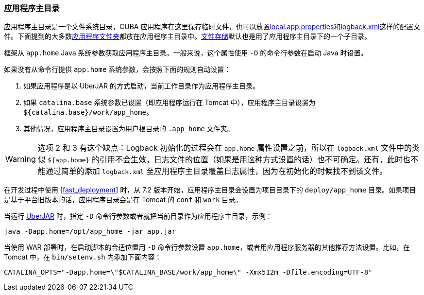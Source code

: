 :sourcesdir: ../../../source

[[app_home]]
=== 应用程序主目录

应用程序主目录是一个文件系统目录，CUBA 应用程序在这里保存临时文件，也可以放置<<app_properties_files,local.app.properties>>和<<logging,logback.xml>>这样的配置文件。下面提到的大多数<<app_dirs,应用程序文件夹>>都放在应用程序主目录中。<<file_storage,文件存储>>默认也是用了应用程序主目录下的一个子目录。

框架从 `app.home` Java 系统参数获取应用程序主目录。一般来说，这个属性使用 `-D` 的命令行参数在启动 Java 时设置。

如果没有从命令行提供 `app.home` 系统参数，会按照下面的规则自动设置：

. 如果应用程序是以 UberJAR 的方式启动，当前工作目录作为应用程序主目录。

. 如果 `catalina.base` 系统参数已设置（即应用程序运行在 Tomcat 中），应用程序主目录设置为 `${catalina.base}/work/app_home`。

. 其他情况，应用程序主目录设置为用户根目录的 `.app_home` 文件夹。

[WARNING]
====
选项 2 和 3 有这个缺点：Logback 初始化的过程会在 `app.home` 属性设置之前，所以在 `logback.xml` 文件中的类似 `${app.home}` 的引用不会生效，日志文件的位置（如果是用这种方式设置的话）也不可确定。还有，此时也不能通过简单的添加 `logback.xml` 至应用程序主目录覆盖日志属性，因为在初始化的时候找不到该文件。
====

在开发过程中使用 <<fast_deployment>> 时，从 7.2 版本开始，应用程序主目录会设置为项目目录下的 `deploy/app_home` 目录。如果项目是基于平台旧版本的话，应用程序目录会是在 Tomcat 的 `conf` 和 `work` 目录。

当运行 <<uberjar_deployment,UberJAR>> 时，指定 `-D` 命令行参数或者就把当前目录作为应用程序主目录，示例：

----
java -Dapp.home=/opt/app_home -jar app.jar
----

当使用 WAR 部署时，在启动脚本的合适位置用 `-D` 命令行参数设置 `app.home`，或者用应用程序服务器的其他推荐方法设置。比如，在 Tomcat 中，在 `bin/setenv.sh` 内添加下面内容：

----
CATALINA_OPTS="-Dapp.home=\"$CATALINA_BASE/work/app_home\" -Xmx512m -Dfile.encoding=UTF-8"
----
